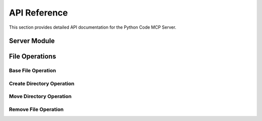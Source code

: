 API Reference
=============

This section provides detailed API documentation for the Python Code MCP Server.

Server Module
-------------

.. py:module:: py_code.fastmcp_server

.. py:function:: start_server() -> FastMCP

   Start the FastMCP server.

   This function initializes and configures the FastMCP server with the necessary tools.
   It parses command-line arguments to determine the root directory for file operations.

   :return: A configured FastMCP server instance
   :rtype: FastMCP
   :raises ValueError: If the root directory does not exist or is not a directory

.. py:function:: run_server()

   Run the FastMCP server.

   This function starts the server and begins listening for client connections.

File Operations
----------------

Base File Operation
~~~~~~~~~~~~~~~~~~~~

.. py:module:: py_code.tools.code_editing.file_ops

.. py:class:: FileOperation

   Base class for file operations.

   :param root_dir: The root directory for file operations
   :type root_dir: str
   :raises Exception: If the root directory does not exist or is not a directory

   .. py:method:: _validate_path_in_root(path: str) -> bool

      Check if the given path is within the root directory.

      :param path: The path to check
      :type path: str
      :return: True if the path is within the root directory, False otherwise
      :rtype: bool

Create Directory Operation
~~~~~~~~~~~~~~~~~~~~~~~~~~

.. py:module:: py_code.tools.code_editing.create

.. py:class:: CreateDirOperation

   Class to create a folder in the workspace.

   :param root_dir: The root directory for file operations
   :type root_dir: str

   .. py:method:: _create_folder(path: str) -> None

      Create a folder at the specified path.

      :param path: Path to the folder to create
      :type path: str
      :raises ValueError: If the path is not within the root directory
      :raises FileExistsError: If the path already exists
      :raises OSError: If there's an error creating the folder

   .. py:method:: __call__(path: str) -> Dict[str, Any]

      Create a file or folder in the workspace.

      :param path: Path to the folder to create
      :type path: str
      :return: A dictionary containing the status and path of the created file or folder
      :rtype: Dict[str, Any]

Move Directory Operation
~~~~~~~~~~~~~~~~~~~~~~~~

.. py:module:: py_code.tools.code_editing.move

.. py:class:: MoveDirOperation

   Class to move a file or folder in the workspace.

   :param root_dir: The root directory for file operations
   :type root_dir: str

   .. py:method:: _move_folder(path1: str, path2: str) -> None

      Move a file or folder from path1 to path2.

      :param path1: Source path
      :type path1: str
      :param path2: Destination path
      :type path2: str
      :raises ValueError: If either path is not within the root directory
      :raises FileNotFoundError: If the source path does not exist
      :raises FileExistsError: If the destination path already exists
      :raises OSError: If there's an error moving the file or folder

   .. py:method:: __call__(path1: str, path2: str) -> Dict[str, Any]

      Move a file or folder from path1 to path2.

      :param path1: Source path
      :type path1: str
      :param path2: Destination path
      :type path2: str
      :return: A dictionary containing the status and paths of the moved file or folder
      :rtype: Dict[str, Any]

Remove File Operation
~~~~~~~~~~~~~~~~~~~~~

.. py:module:: py_code.tools.code_editing.remove

.. py:class:: RemoveFileOperation

   Class to remove a file or folder.

   :param root_dir: The root directory for file operations
   :type root_dir: str

   .. py:method:: _remove_folder(path: str) -> None

      Remove a file or folder at the specified path.

      :param path: Path to the file or folder to remove
      :type path: str
      :raises ValueError: If the path is not within the root directory
      :raises FileNotFoundError: If the path does not exist
      :raises OSError: If there's an error removing the file or folder

   .. py:method:: __call__(path: str) -> Dict[str, Any]

      Remove a file or folder.

      :param path: Path to the file or folder to remove
      :type path: str
      :return: A dictionary containing the status and path of the removed file or folder
      :rtype: Dict[str, Any]
